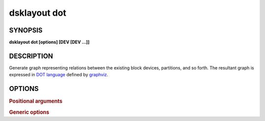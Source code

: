 .. _man-dsklayout-dot:

dsklayout dot
=============

SYNOPSIS
--------

**dsklayout dot [options] [DEV [DEV ...]]**

DESCRIPTION
-----------

Generate graph representing relations between the existing block devices,
partitions, and so forth. The resultant graph is expressed in `DOT language`_
defined by graphviz_.


OPTIONS
-------

.. program:: dsklayout


.. rubric:: Positional arguments


.. option:: DEV

    List of the top-level block devices (disks) to be included in backup. If
    the list is empty (missing), all detected block devices are included,
    except the ``-i`` option is given.


.. rubric:: Generic options


.. option:: -i, --input=INFILE

    Read the graph from INFILE. The INFILE should be an archive created with
    :ref:`man-dsklayout-backup`.

.. option:: --tmpdir-prefix=PFX

    prefix for temporary directory name.


.. _DOT language: https://graphviz.org/doc/info/lang.html
.. _graphviz: https://graphviz.org/
